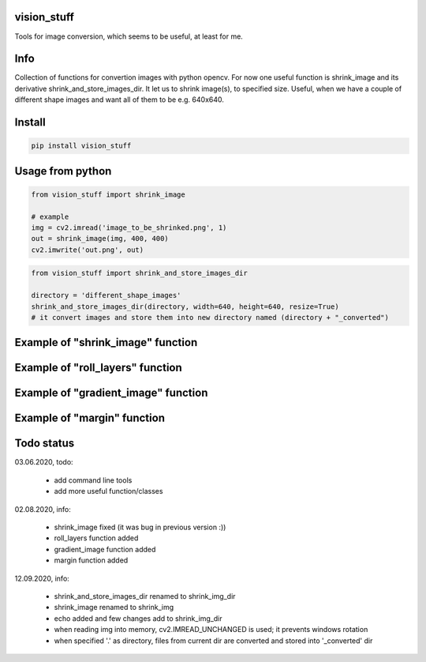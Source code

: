 vision_stuff
===========
Tools for image conversion, which seems to be useful, at least for me.


Info
===========
Collection of functions for convertion images with python opencv. For now one useful function is shrink_image and its derivative shrink_and_store_images_dir. It let us to shrink image(s), to specified size. Useful, when we have a couple of different shape images and want all of them to be e.g. 640x640.


Install
===========

.. code-block:: python

    pip install vision_stuff

Usage from python
===========

.. code-block:: python

    from vision_stuff import shrink_image

    # example
    img = cv2.imread('image_to_be_shrinked.png', 1)
    out = shrink_image(img, 400, 400)
    cv2.imwrite('out.png', out)
    
    
.. code-block:: python

    from vision_stuff import shrink_and_store_images_dir
    
    directory = 'different_shape_images'
    shrink_and_store_images_dir(directory, width=640, height=640, resize=True)
    # it convert images and store them into new directory named (directory + "_converted")
    
    
Example of "shrink_image" function
===========
.. image:: examples/shrink_example.png

Example of "roll_layers" function
===========
.. image:: examples/roll_layers_example.jpg

Example of "gradient_image" function
===========
.. image:: examples/gradient.png

Example of "margin" function
===========
.. image:: examples/margin.png

Todo status
===========
03.06.2020, todo:

    - add command line tools
    
    - add more useful function/classes
    
02.08.2020, info:

    - shrink_image fixed (it was bug in previous version :))
    
    - roll_layers function added
    
    - gradient_image function added
    
    - margin function added

12.09.2020, info:

    - shrink_and_store_images_dir renamed to shrink_img_dir
    
    - shrink_image renamed to shrink_img
    
    - echo added and few changes add to shrink_img_dir
    
    - when reading img into memory, cv2.IMREAD_UNCHANGED is used; it prevents windows rotation
    
    - when specified '.' as directory, files from current dir are converted and stored into '_converted' dir
    
